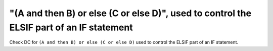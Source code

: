 "(A and then B) or else (C or else D)", used to control the ELSIF part of an IF statement
=========================================================================================

Check DC for ``(A and then B) or else (C or else D)`` used to control the ELSIF part of an IF statement.
